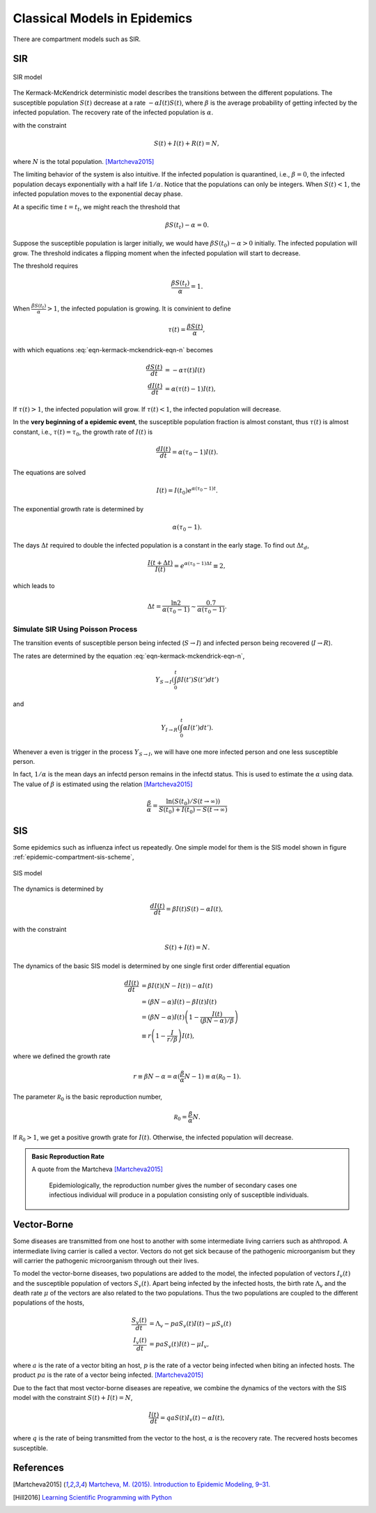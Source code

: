 .. role:: highlit

Classical Models in Epidemics
==================================

There are compartment models such as SIR.

SIR
-------------------

.. figure:: assets/sir.png
   :align: center

   SIR model

The Kermack-McKendrick deterministic model describes the transitions between the different populations. The susceptible population :math:`S(t)` decrease at a rate :math:`-\alpha I(t) S(t)`, where :math:`\beta` is the average probability of getting infected by the infected population. The recovery rate of the infected population is :math:`\alpha`.

.. math::
   \frac{dS(t)}{dt} &= -\beta I(t) S(t) \\
   \frac{dI(t)}{dt} &= \beta S(t) I(t) - \alpha I(t),
   :label: eqn-kermack-mckendrick-eqn-n

with the constraint

.. math::
   S(t) + I(t) + R(t) = N,

where :math:`N` is the total population. [Martcheva2015]_

The limiting behavior of the system is also intuitive. If the infected population is quarantined, i.e., :math:`\beta=0`, the infected population decays exponentially with a half life :math:`1/\alpha`. Notice that the populations can only be integers. When :math:`S(t)<1`, the infected population moves to the exponential decay phase.

At a specific time :math:`t=t_t`, we might reach the threshold that

.. math::
   \beta S(t_t) - \alpha = 0.

Suppose the susceptible population is larger initially, we would have :math:`\beta S(t_0) - \alpha > 0` initially. The infected population will grow. The threshold indicates a flipping moment when the infected population will start to decrease.

The threshold requires

.. math::
   \frac{\beta S(t_t)}{\alpha} = 1.

When :math:`\frac{\beta S(t_t)}{\alpha}>1`, the infected population is growing. It is convinient to define

.. math::
   \tau(t) = \frac{\beta S(t)}{\alpha},

with which equations :eq:`eqn-kermack-mckendrick-eqn-n` becomes

.. math::
   \frac{dS(t)}{dt} &= - \alpha \tau(t) I(t)  \\
   \frac{dI(t)}{dt} &= \alpha (\tau(t) - 1) I(t),

If :math:`\tau(t)>1`, the infected population will grow. If :math:`\tau(t)<1`, the infected population will decrease.

In the **very beginning of a epidemic event**, the susceptible population fraction is almost constant, thus :math:`\tau(t)` is almost constant, i.e., :math:`\tau(t) = \tau_0`, the growth rate of :math:`I(t)` is

.. math::
   \frac{dI(t)}{dt} = \alpha (\tau_0 - 1) I(t).

The equations are solved

.. math::
   I(t) = I(t_0) e^{\alpha (\tau_0 - 1) t}.

The exponential growth rate is determined by

.. math::
   \alpha (\tau_0 - 1).

The days :math:`\Delta t` required to double the infected population is a constant in the early stage. To find out :math:`\Delta t_d`,

.. math::
   \frac{I(t+\Delta t)}{I(t)} = e^{\alpha (\tau_0 - 1) \Delta t} \equiv 2,

which leads to

.. math::
   \Delta t = \frac{\ln 2}{\alpha(\tau_0 -1)} \sim \frac{0.7}{\alpha(\tau_0 -1)} .




Simulate SIR Using Poisson Process
~~~~~~~~~~~~~~~~~~~~~~~~~~~~~~~~~~~~~

The transition events of susceptible person being infected (:math:`S\to I`) and infected person being recovered (:math:`I\to R`).

The rates are determined by the equation :eq:`eqn-kermack-mckendrick-eqn-n`,

.. math::
   Y_{S\to I}\left(\int_0^t \beta I(t') S(t') dt' \right)

and

.. math::
   Y_{I\to R}\left( \int_0^t \alpha I(t') dt' \right).

Whenever a even is trigger in the process :math:`Y_{S\to I}`, we will have one more infected person and one less susceptible person.

In fact, :math:`1/\alpha` is the mean days an infectd person remains in the infectd status. This is used to estimate the :math:`\alpha` using data. The value of :math:`\beta` is estimated using the relation [Martcheva2015]_

.. math::
   \frac{\beta}{\alpha} = \frac{\ln (S(t_0)/S(t\to\infty))}{S(t_0) + I(t_0) - S(t\to\infty) }


SIS
-------------------

Some epidemics such as influenza infect us repeatedly. One simple model for them is the SIS model shown in figure :ref:`epidemic-compartment-sis-scheme`,

.. _epidemic-compartment-sis-scheme:
.. figure:: assets/sis.png
   :align: center

   SIS model

The dynamics is determined by

.. math::
   \frac{dI(t)}{dt} = \beta I(t) S(t) - \alpha I(t),

with the constraint

.. math::
   S(t) + I(t) = N.

The dynamics of the basic SIS model is determined by one single first order differential equation

.. math::
   \frac{dI(t)}{dt} &= \beta I(t) (N - I(t)) - \alpha I(t) \\
   &= (\beta N - \alpha )I(t) - \beta I(t) I(t) \\
   &= (\beta N - \alpha )I(t) \left( 1 - \frac{I(t)}{(\beta N - \alpha)/\beta} \right) \\
   &\equiv r \left(1 - \frac{I}{r/\beta}\right) I(t),

where we defined the :highlit:`growth rate`

.. math::
   r \equiv \beta N - \alpha = \alpha(\frac{\beta}{\alpha} N - 1) \equiv \alpha (\mathscr R_0 - 1).

The parameter :math:`\mathscr R_0` is the :highlit:`basic reproduction number`,

.. math::
   \mathscr R_0 = \frac{\beta}{\alpha} N .

If :math:`\mathscr R_0 > 1`, we get a positive growth grate for :math:`I(t)`. Otherwise, the infected population will decrease.

.. admonition:: Basic Reproduction Rate
   :class: note

   A quote from the Martcheva [Martcheva2015]_

      Epidemiologically, the reproduction number gives the number of secondary cases one infectious individual will produce in a population consisting only of susceptible individuals.



Vector-Borne
----------------------------

Some diseases are transmitted from one host to another with some intermediate living carriers such as ahthropod. A intermediate living carrier is called a :highlit:`vector`. Vectors do not get sick because of the pathogenic microorganism but they will carrier the pathogenic microorganism through out their lives.

To model the vector-borne diseases, two populations are added to the model, the infected population of vectors :math:`I_v(t)` and the susceptible population of vectors :math:`S_v(t)`. Apart being infected by the infected hosts, the birth rate :math:`\Lambda_v` and the death rate :math:`\mu` of the vectors are also related to the two populations. Thus the two populations are coupled to the different populations of the hosts,

.. math::
   \frac{S_v(t)}{dt} &= \Lambda_v - p a S_v(t) I(t) -\mu S_v(t) \\
   \frac{I_v(t)}{dt} &= p a S_v(t) I(t) - \mu I_v,

where :math:`a` is the rate of a vector biting an host, :math:`p` is the rate of a vector being infected when biting an infected hosts. The product :math:`pa` is the rate of a vector being infected. [Martcheva2015]_

Due to the fact that most vector-borne diseases are repeative, we combine the dynamics of the vectors with the SIS model with the constraint :math:`S(t) + I(t) = N`,

.. math::
   \frac{I(t)}{dt} = qa S(t) I_v(t) -\alpha I(t),

where :math:`q` is the rate of being transmitted from the vector to the host, :math:`\alpha` is the recovery rate. The recvered hosts becomes susceptible.








References
--------------

.. [Martcheva2015] `Martcheva, M. (2015). Introduction to Epidemic Modeling, 9–31. <https://doi.org/10.1007/978-1-4899-7612-3_2>`_
.. [Hill2016] `Learning Scientific Programming with Python <https://scipython.com/book/chapter-8-scipy/additional-examples/the-sir-epidemic-model/>`_